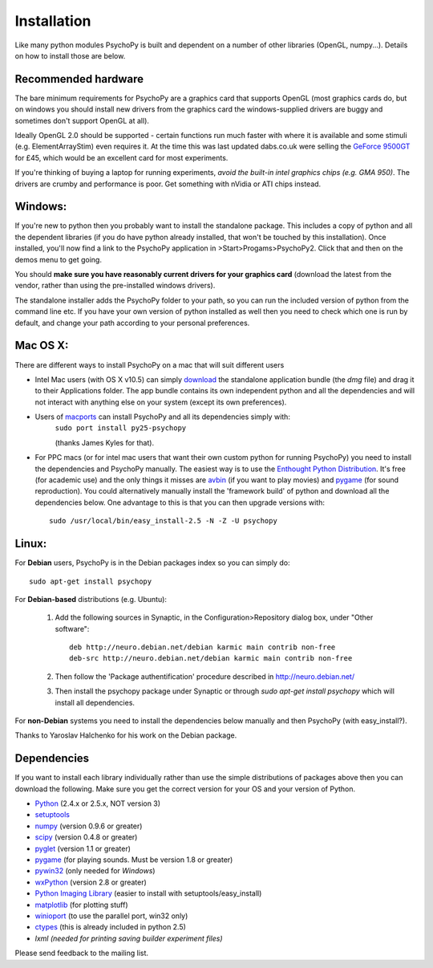 Installation
===============

Like many python modules PsychoPy is built and dependent on a number of other libraries (OpenGL, numpy...). Details on how to install those are below.

.. warning: **Python versions.** If you are downloading and installing python manually, note that you should use **Python 2.5**. PsychoPy may work with Python 2.6 will work, but it's untested. Certainly Python 3.0 will not work for now. This version is a complete rewrite of the language and will require substantial rewriting of both the PsychoPy code and the code of the dependencies.

Recommended hardware
~~~~~~~~~~~~~~~~~~~~~~

The bare minimum requirements for PsychoPy are a graphics card that supports OpenGL (most graphics cards do, but on windows you should install new drivers from the graphics card the windows-supplied drivers are buggy and sometimes don't support OpenGL at all).

Ideally OpenGL 2.0 should be supported - certain functions run much faster with where it is available and some stimuli (e.g. ElementArrayStim) even requires it. At the time this was last updated dabs.co.uk were selling the `GeForce 9500GT <http://www.nvidia.com/object/product_geforce_9500gt_us.html|nVidia>`_ for £45, which would be an excellent card for most experiments. 

If you're thinking of buying a laptop for running experiments, *avoid the built-in intel graphics chips (e.g. GMA 950)*. The drivers are crumby and performance is poor. Get something with nVidia or ATI chips instead.

Windows:
~~~~~~~~~~~~~~~~~~~~~~

If you're new to python then you probably want to install the standalone package. This includes a copy of python and all the dependent libraries (if you do have python already installed, that won't be touched by this installation). Once installed, you'll now find a link to the PsychoPy application in >Start>Progams>PsychoPy2. Click that and then on the demos menu to get going.

You should **make sure you have reasonably current drivers for your graphics card** (download the latest from the vendor, rather than using the pre-installed windows drivers). 

The standalone installer adds the PsychoPy folder to your path, so you can run the included version of python from the command line etc. If you have your own version of python installed as well then you need to check which one is run by default, and change your path according to your personal preferences.

Mac OS X:
~~~~~~~~~~~~~~~~~~~~~~

There are different ways to install PsychoPy on a mac that will suit different users

* Intel Mac users (with OS X v10.5) can simply `download`_ the standalone application bundle (the *dmg* file) and drag it to their Applications folder. The app bundle contains its own independent python and all the dependencies and will not interact with anything else on your system (except its own preferences).

* Users of `macports <http://www.macports.org/>`_ can install PsychoPy and all its dependencies simply with:
    ``sudo port install py25-psychopy``
    
    (thanks James Kyles for that).

* For PPC macs (or for intel mac users that want their own custom python for running PsychoPy) you need to install the dependencies and PsychoPy manually. The easiest way is to use the `Enthought Python Distribution <http://www.enthought.com/products/epddownload.php>`_. It's free (for academic use) and the only things it misses are `avbin <http://code.google.com/p/avbin/>`_ (if you want to play movies) and `pygame`_ (for sound reproduction). You could alternatively manually install the 'framework build' of python and download all the dependencies below. One advantage to this is that you can then upgrade versions with::
    
    sudo /usr/local/bin/easy_install-2.5 -N -Z -U psychopy

Linux:
~~~~~~~~~~~~~~~~~~~~~~
For **Debian** users, PsychoPy is in the Debian packages index so you can simply do::
    
    sudo apt-get install psychopy

For **Debian-based** distributions (e.g. Ubuntu):
	
	#. Add the following sources in Synaptic, in the Configuration>Repository dialog box, under "Other software"::
	
	    deb http://neuro.debian.net/debian karmic main contrib non-free 
	    deb-src http://neuro.debian.net/debian karmic main contrib non-free 
	
	#. Then follow the 'Package authentification' procedure described in http://neuro.debian.net/ 
	#. Then install the psychopy package under Synaptic or through `sudo apt-get install psychopy` which will install all dependencies. 

For **non-Debian** systems you need to install the dependencies below manually and then PsychoPy (with easy_install?). 

Thanks to Yaroslav Halchenko for his work on the Debian package.

.. _dependencies:

Dependencies
~~~~~~~~~~~~~~~~~~~~~~

If you want to install each library individually rather than use the simple distributions of packages above then you can download the following. Make sure you get the correct version for your OS and your version of Python.

* `Python <http://www.python.org/download/>`_ (2.4.x or 2.5.x, NOT version 3)
* `setuptools <http://peak.telecommunity.com/DevCenter/setuptools>`_
* `numpy <http://www.numpy.org/>`_ (version 0.9.6 or greater)
* `scipy <http://www.scipy.org/Download>`_ (version 0.4.8 or greater)
* `pyglet <http://www.pyglet.org>`_ (version 1.1 or greater)
* `pygame <http://www.pygame.org>`_ (for playing sounds. Must be version 1.8 or greater)
* `pywin32 <https://sourceforge.net/projects/pywin32/>`_ (only needed for *Windows*)
* `wxPython <http://www.wxpython.org>`_ (version 2.8 or greater)
* `Python Imaging Library <http://www.pythonware.com/products/pil/>`_ (easier to install with setuptools/easy_install)
* `matplotlib <http://matplotlib.sourceforge.net/>`_ (for plotting stuff)
* `winioport <http://www.geocities.com/dinceraydin/python/indexeng.html>`_ (to use the parallel port, win32 only)
* `ctypes <http://python.net/crew/theller/ctypes/>`_ (this is already included in python 2.5)
* `lxml (needed for printing saving builder experiment files)`

Please send feedback to the mailing list.

.. _download : http://code.google.com/p/psychopy